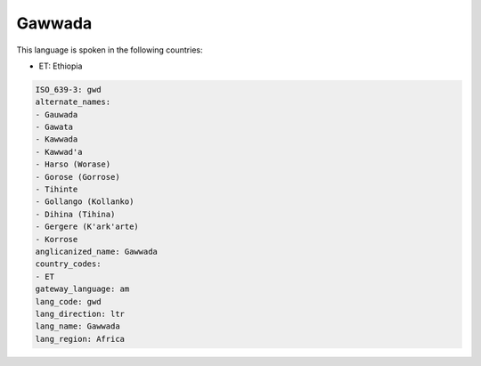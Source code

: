 .. _gwd:

Gawwada
=======

This language is spoken in the following countries:

* ET: Ethiopia

.. code-block:: yaml

    ISO_639-3: gwd
    alternate_names:
    - Gauwada
    - Gawata
    - Kawwada
    - Kawwad'a
    - Harso (Worase)
    - Gorose (Gorrose)
    - Tihinte
    - Gollango (Kollanko)
    - Dihina (Tihina)
    - Gergere (K'ark'arte)
    - Korrose
    anglicanized_name: Gawwada
    country_codes:
    - ET
    gateway_language: am
    lang_code: gwd
    lang_direction: ltr
    lang_name: Gawwada
    lang_region: Africa
    
